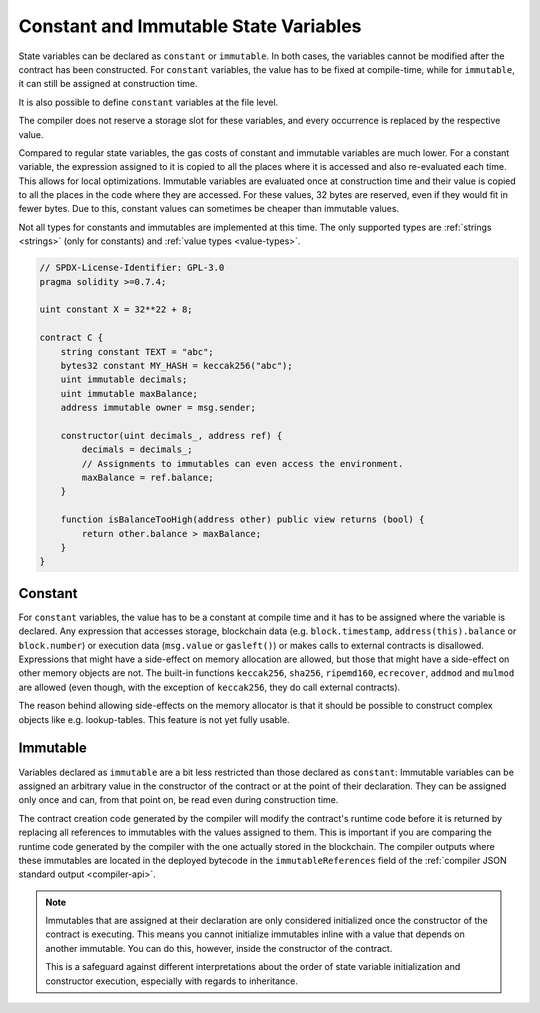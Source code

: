 .. index:: ! constant

.. _constants:

**************************************
Constant and Immutable State Variables
**************************************

State variables can be declared as ``constant`` or ``immutable``.
In both cases, the variables cannot be modified after the contract has been constructed.
For ``constant`` variables, the value has to be fixed at compile-time, while
for ``immutable``, it can still be assigned at construction time.

It is also possible to define ``constant`` variables at the file level.

The compiler does not reserve a storage slot for these variables, and every occurrence is
replaced by the respective value.

Compared to regular state variables, the gas costs of constant and immutable variables
are much lower. For a constant variable, the expression assigned to it is copied to
all the places where it is accessed and also re-evaluated each time. This allows for local
optimizations. Immutable variables are evaluated once at construction time and their value
is copied to all the places in the code where they are accessed. For these values,
32 bytes are reserved, even if they would fit in fewer bytes. Due to this, constant values
can sometimes be cheaper than immutable values.

Not all types for constants and immutables are implemented at this time. The only supported types are
:ref:`strings <strings>` (only for constants) and :ref:`value types <value-types>`.

.. code-block:: solidity

    // SPDX-License-Identifier: GPL-3.0
    pragma solidity >=0.7.4;

    uint constant X = 32**22 + 8;

    contract C {
        string constant TEXT = "abc";
        bytes32 constant MY_HASH = keccak256("abc");
        uint immutable decimals;
        uint immutable maxBalance;
        address immutable owner = msg.sender;

        constructor(uint decimals_, address ref) {
            decimals = decimals_;
            // Assignments to immutables can even access the environment.
            maxBalance = ref.balance;
        }

        function isBalanceTooHigh(address other) public view returns (bool) {
            return other.balance > maxBalance;
        }
    }


Constant
========

For ``constant`` variables, the value has to be a constant at compile time and it has to be
assigned where the variable is declared. Any expression
that accesses storage, blockchain data (e.g. ``block.timestamp``, ``address(this).balance`` or
``block.number``) or
execution data (``msg.value`` or ``gasleft()``) or makes calls to external contracts is disallowed. Expressions
that might have a side-effect on memory allocation are allowed, but those that
might have a side-effect on other memory objects are not. The built-in functions
``keccak256``, ``sha256``, ``ripemd160``, ``ecrecover``, ``addmod`` and ``mulmod``
are allowed (even though, with the exception of ``keccak256``, they do call external contracts).

The reason behind allowing side-effects on the memory allocator is that it
should be possible to construct complex objects like e.g. lookup-tables.
This feature is not yet fully usable.

Immutable
=========

Variables declared as ``immutable`` are a bit less restricted than those
declared as ``constant``: Immutable variables can be assigned an arbitrary
value in the constructor of the contract or at the point of their declaration.
They can be assigned only once and can, from that point on, be read even during
construction time.

The contract creation code generated by the compiler will modify the
contract's runtime code before it is returned by replacing all references
to immutables with the values assigned to them. This is important if
you are comparing the
runtime code generated by the compiler with the one actually stored in the
blockchain. The compiler outputs where these immutables are located in the deployed bytecode
in the ``immutableReferences`` field of the :ref:`compiler JSON standard output <compiler-api>`.

.. note::
  Immutables that are assigned at their declaration are only considered
  initialized once the constructor of the contract is executing.
  This means you cannot initialize immutables inline with a value
  that depends on another immutable. You can do this, however,
  inside the constructor of the contract.

  This is a safeguard against different interpretations about the order
  of state variable initialization and constructor execution, especially
  with regards to inheritance.

